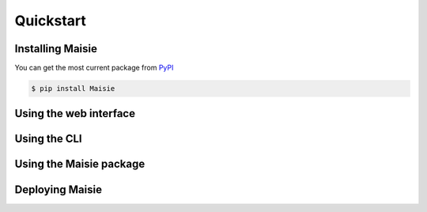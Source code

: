 Quickstart
==========

Installing Maisie
-----------------

You can get the most current package from `PyPI <https://pypi.org/project/Maisie/>`_

.. code-block:: bash

    $ pip install Maisie

Using the web interface
-----------------------

Using the CLI
-------------


Using the Maisie package
------------------------


Deploying Maisie
----------------